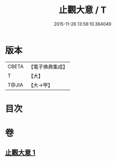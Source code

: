 #+TITLE: 止觀大意 / T
#+DATE: 2015-11-26 13:58:10.364049
* 版本
 |     CBETA|【電子佛典集成】|
 |         T|【大】     |
 |     T@JIA|【大→甲】   |

* 目次
* 卷
** [[file:KR6d0133_001.txt][止觀大意 1]]
